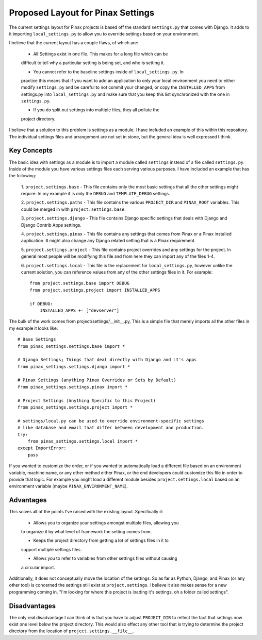 ==================================
Proposed Layout for Pinax Settings
==================================

The current settings layout for Pinax projects is based off the standard
``settings.py`` that comes with Django. It adds to it importing ``local_settings.py``
to allow you to override settings based on your environment.

I believe that the current layout has a couple flaws, of which are:

    * All Settings exist in one file. This makes for a long file which can be
    difficult to tell why a particular setting is being set, and who is setting it.

    * You cannot refer to the baseline settings inside of ``local_settings.py``. In
    practice this means that if you want to add an application to only your local
    environment you need to either modify ``settings.py`` and be careful to not
    commit your changed, or copy the ``INSTALLED_APPS`` from settings.py into
    ``local_settings.py`` and make sure that you keep this list synchronized with
    the one in ``settings.py``.

    * If you do split out settings into multiple files, they all pollute the
    project directory.

I believe that a solution to this problem is settings as a module. I have included
an example of this within this repository. The individual settings files and
arrangement are not set in stone, but the general idea is well expressed I think.

------------
Key Concepts
------------

The basic idea with settings as a module is to import a module called ``settings``
instead of a file called ``settings.py``. Inside of the module you have various
settings files each serving various purposes. I have included an example that
has the following:

    1. ``project.settings.base`` - This file contains only the most basic settings
    that all the other settings might require. In my example it is only the ``DEBUG``
    and ``TEMPLATE_DEBUG`` settings.

    2. ``project.settings.paths`` - This file contains the various ``PROJECT_DIR``
    and ``PINAX_ROOT`` variables. This could be merged in with ``project.settings.base``.

    3. ``project.settings.django`` - This file contains Django specific settings
    that deals with Django and Django Contrib Apps settings.

    4. ``project.settings.pinax`` - This file contains any settings that comes
    from Pinax or a Pinax installed application. It might also change any Django
    related setting that is a Pinax requirement.

    5. ``project.settings.project`` - This file contains project overrides and
    any settings for the project. In general most people will be modifying this
    file and from here they can import any of the files 1-4.

    6. ``project.settings.local`` - This file is the replacement for ``local_settings.py``,
    however unlike the current solution, you can reference values from any of the
    other settings files in it. For example::

        from project.settings.base import DEBUG
        from project.settings.project import INSTALLED_APPS

        if DEBUG:
            INSTALLED_APPS += ["devserver"]

The bulk of the work comes from project/settings/__init__.py, This is a simple
file that merely imports all the other files in my example it looks like::

    # Base Settings
    from pinax_settings.settings.base import *

    # Django Settings; Things that deal directly with Django and it's apps
    from pinax_settings.settings.django import *

    # Pinax Settings (anything Pinax Overrides or Sets by Default)
    from pinax_settings.settings.pinax import *

    # Project Settings (Anything Specific to this Project)
    from pinax_settings.settings.project import *

    # settings/local.py can be used to override environment-specific settings
    # like database and email that differ between development and production.
    try:
        from pinax_settings.settings.local import *
    except ImportError:
        pass

If you wanted to customize the order, or if you wanted to automatically load a
different file based on an environment variable, machine name, or any other
method either Pinax, or the end developers could customize this file in order
to provide that logic. For example you might load a different module besides
``project.settings.local`` based on an environment variable (maybe ``PINAX_ENVIRONMENT_NAME``).

----------
Advantages
----------

This solves all of the points I've raised with the existing layout. Specifically it:

    * Allows you to organize your settings amongst multiple files, allowing you
    to organize it by what level of framework the setting comes from.

    * Keeps the project directory from getting a lot of settings files in it to
    support multiple settings files.

    * Allows you to refer to variables from other settings files without causing
    a circular import.

Additionally, it does not conceptually move the location of the settings. So as far
as Python, Django, and Pinax (or any other tool) is concerned the settings still
exist at ``project.settings``. I believe it also makes sense for a new programming
coming in. "I'm looking for where this project is loading it's settings, oh a folder
called settings".

-------------
Disadvantages
-------------

The only real disadvantage I can think of is that you have to adjust ``PROJECT_DIR``
to reflect the fact that settings now exist one level below the project directory.
This would also effect any other tool that is trying to determine the project
directory from the location of ``project.settings.__file__``.